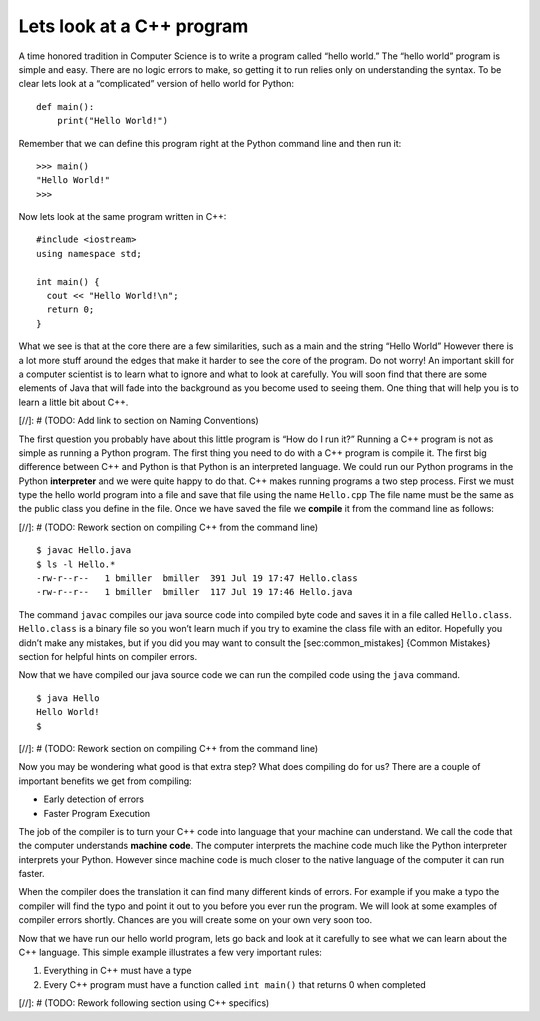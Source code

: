 Lets look at a C++ program
---------------------------

A time honored tradition in Computer Science is to write a program
called “hello world.” The “hello world” program is simple and easy.
There are no logic errors to make, so getting it to run relies only on
understanding the syntax. To be clear lets look at a “complicated”
version of hello world for Python:

::

    def main():
        print("Hello World!")

Remember that we can define this program right at the Python command
line and then run it:

::

    >>> main()
    "Hello World!"
    >>>

Now lets look at the same program written in C++:

::

    #include <iostream>
    using namespace std;

    int main() {
      cout << "Hello World!\n";
      return 0;
    }

What we see is that at the core there are a few similarities, such as a
main and the string “Hello World” However there is a lot more stuff
around the edges that make it harder to see the core of the program. Do
not worry! An important skill for a computer scientist is to learn what
to ignore and what to look at carefully. You will soon find that there
are some elements of Java that will fade into the background as you
become used to seeing them. One thing that will help you is to learn a
little bit about C++.

[//]: # (TODO: Add link to section on Naming Conventions)

The first question you probably have about this little program is “How
do I run it?” Running a C++ program is not as simple as running a
Python program. The first thing you need to do with a C++ program is
compile it. The first big difference between C++ and Python is that
Python is an interpreted language. We could run our Python programs in
the Python **interpreter** and we were quite happy to do that. C++
makes running programs a two step process. First we must type the hello
world program into a file and save that file using the name
``Hello.cpp`` The file name must be the same as the public class you
define in the file. Once we have saved the file we **compile** it from
the command line as follows:

[//]: # (TODO: Rework section on compiling C++ from the command line)

::

    $ javac Hello.java
    $ ls -l Hello.*
    -rw-r--r--   1 bmiller  bmiller  391 Jul 19 17:47 Hello.class
    -rw-r--r--   1 bmiller  bmiller  117 Jul 19 17:46 Hello.java

The command ``javac`` compiles our java source code into compiled byte
code and saves it in a file called ``Hello.class``. ``Hello.class`` is a
binary file so you won’t learn much if you try to examine the class file
with an editor. Hopefully you didn’t make any mistakes, but if you did
you may want to consult the [sec:common\_mistakes] {Common Mistakes}
section for helpful hints on compiler errors.

Now that we have compiled our java source code we can run the compiled
code using the ``java`` command.

::

    $ java Hello
    Hello World!
    $

[//]: # (TODO: Rework section on compiling C++ from the command line)

Now you may be wondering what good is that extra step? What does
compiling do for us? There are a couple of important benefits we get
from compiling:

-  Early detection of errors

-  Faster Program Execution

The job of the compiler is to turn your C++ code into language that your
machine can understand. We call the code that the computer
understands **machine code**. The computer interprets the machine code
much like the Python interpreter interprets your Python.
However since machine code is much closer to the native language of the
computer it can run faster.

When the compiler does the translation it can find many different kinds
of errors. For example if you make a typo the compiler will find the
typo and point it out to you before you ever run the program. We will
look at some examples of compiler errors shortly. Chances are you will
create some on your own very soon too.

Now that we have run our hello world program, lets go back and look at
it carefully to see what we can learn about the C++ language. This
simple example illustrates a few very important rules:

1. Everything in C++ must have a type

2. Every C++ program must have a function called ``int main()`` that returns 0 when completed

[//]: # (TODO: Rework following section using C++ specifics)
